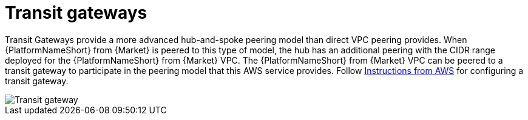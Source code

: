 [id="ref-aap-aws-transit-gateway"]

= Transit gateways

Transit Gateways provide a more advanced hub-and-spoke peering model than direct VPC peering provides. 
When {PlatformNameShort} from {Market} is peered to this type of model, the hub has an additional peering with the CIDR range deployed for the {PlatformNameShort} from {Market} VPC.
The {PlatformNameShort} from {Market} VPC can be peered to a transit gateway to participate in the peering model that this AWS service provides. 
Follow link:https://docs.aws.amazon.com/vpc/latest/tgw/tgw-getting-started.html[Instructions from AWS] for configuring a transit gateway.  

image::aap-aws-transit-gateway.png[Transit gateway]